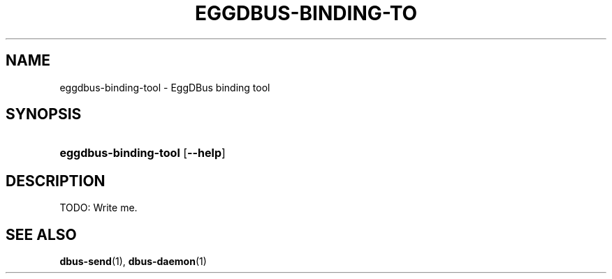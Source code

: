 '\" t
.\"     Title: eggdbus-binding-tool
.\"    Author: [FIXME: author] [see http://docbook.sf.net/el/author]
.\" Generator: DocBook XSL Stylesheets v1.74.3 <http://docbook.sf.net/>
.\"      Date: December 2008
.\"    Manual: eggdbus-binding-tool
.\"    Source: EggDBus
.\"  Language: English
.\"
.TH "EGGDBUS\-BINDING\-TO" "1" "December 2008" "EggDBus" "eggdbus-binding-tool"
.\" -----------------------------------------------------------------
.\" * set default formatting
.\" -----------------------------------------------------------------
.\" disable hyphenation
.nh
.\" disable justification (adjust text to left margin only)
.ad l
.\" -----------------------------------------------------------------
.\" * MAIN CONTENT STARTS HERE *
.\" -----------------------------------------------------------------
.SH "NAME"
eggdbus-binding-tool \- EggDBus binding tool
.SH "SYNOPSIS"
.HP \w'\fBeggdbus\-binding\-tool\fR\ 'u
\fBeggdbus\-binding\-tool\fR [\fB\-\-help\fR]
.SH "DESCRIPTION"
.PP
TODO: Write me\&.
.SH "SEE ALSO"
.PP

\fBdbus-send\fR(1),
\fBdbus-daemon\fR(1)
